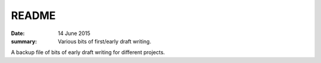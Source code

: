 ######
README
######

:date: 14 June 2015
:summary: Various bits of first/early draft writing.

A backup file of bits of early draft writing for different projects.
